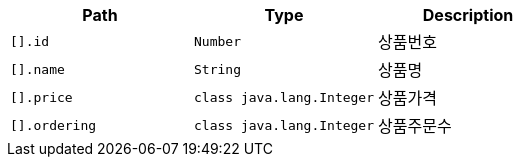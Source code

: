 |===
|Path|Type|Description

|`+[].id+`
|`+Number+`
|상품번호

|`+[].name+`
|`+String+`
|상품명

|`+[].price+`
|`+class java.lang.Integer+`
|상품가격

|`+[].ordering+`
|`+class java.lang.Integer+`
|상품주문수

|===